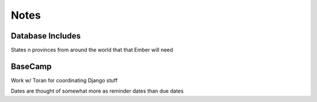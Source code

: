 Notes
=====

Database Includes
-----------------
States n provinces from around the world that that Ember will need

BaseCamp
--------
Work w/ Toran for coordinating Django stuff

Dates are thought of somewhat more as reminder dates than due dates
